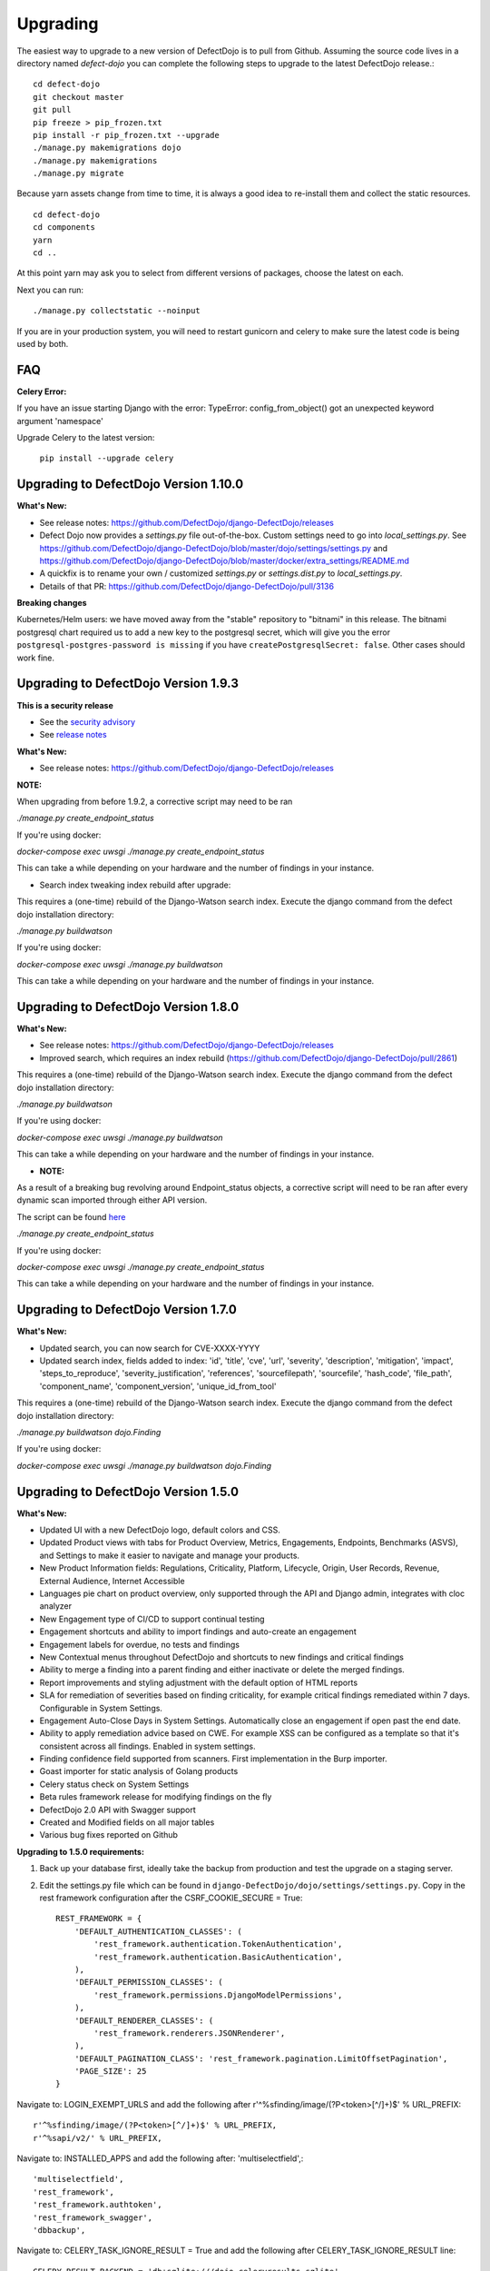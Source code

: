 Upgrading
=========

The easiest way to upgrade to a new version of DefectDojo is to pull from Github.  Assuming the source code lives in a
directory named `defect-dojo` you can complete the following steps to upgrade to the latest DefectDojo release.::

    cd defect-dojo
    git checkout master
    git pull
    pip freeze > pip_frozen.txt
    pip install -r pip_frozen.txt --upgrade
    ./manage.py makemigrations dojo
    ./manage.py makemigrations
    ./manage.py migrate

Because yarn assets change from time to time, it is always a good idea to re-install them and collect the static
resources. ::

    cd defect-dojo
    cd components
    yarn
    cd ..

At this point yarn may ask you to select from different versions of packages, choose the latest on each.

Next you can run: ::

    ./manage.py collectstatic --noinput

If you are in your production system, you will need to restart gunicorn and celery to make sure the latest code is
being used by both.

FAQ
---

**Celery Error:**

If you have an issue starting Django with the error: TypeError: config_from_object() got an unexpected keyword argument 'namespace'

Upgrade Celery to the latest version:

    ``pip install --upgrade celery``

Upgrading to DefectDojo Version 1.10.0
--------------------------------------
**What's New:**

- See release notes: https://github.com/DefectDojo/django-DefectDojo/releases
- Defect Dojo now provides a `settings.py` file out-of-the-box. Custom settings need to go into `local_settings.py`. See https://github.com/DefectDojo/django-DefectDojo/blob/master/dojo/settings/settings.py and https://github.com/DefectDojo/django-DefectDojo/blob/master/docker/extra_settings/README.md
- A quickfix is to rename your own / customized `settings.py` or `settings.dist.py` to `local_settings.py`. 
- Details of that PR: https://github.com/DefectDojo/django-DefectDojo/pull/3136

**Breaking changes**

Kubernetes/Helm users: we have moved away from the "stable" repository to "bitnami" in this release. The bitnami postgresql chart required us to add a new key to the postgresql secret, which will give you the error ``postgresql-postgres-password is missing`` if you have ``createPostgresqlSecret: false``. Other cases should work fine.

Upgrading to DefectDojo Version 1.9.3
-------------------------------------
**This is a security release**
  
- See the `security advisory <https://github.com/DefectDojo/django-DefectDojo/security/advisories/GHSA-8q8j-7wc4-vjg5>`_
- See `release notes <https://github.com/DefectDojo/django-DefectDojo/releases/tag/1.9.3>`_

**What's New:**

- See release notes: https://github.com/DefectDojo/django-DefectDojo/releases

**NOTE:**

When upgrading from before 1.9.2, a corrective script may need to be ran

`./manage.py create_endpoint_status`

If you're using docker:

`docker-compose exec uwsgi ./manage.py create_endpoint_status`

This can take a while depending on your hardware and the number of findings in your instance.

- Search index tweaking index rebuild after upgrade:

This requires a (one-time) rebuild of the Django-Watson search index. Execute the django command from the defect dojo installation directory:

`./manage.py buildwatson`

If you're using docker:

`docker-compose exec uwsgi ./manage.py buildwatson`

This can take a while depending on your hardware and the number of findings in your instance.


Upgrading to DefectDojo Version 1.8.0
-------------------------------------
**What's New:**

- See release notes: https://github.com/DefectDojo/django-DefectDojo/releases
- Improved search, which requires an index rebuild (https://github.com/DefectDojo/django-DefectDojo/pull/2861)

This requires a (one-time) rebuild of the Django-Watson search index. Execute the django command from the defect dojo installation directory:

`./manage.py buildwatson`

If you're using docker:

`docker-compose exec uwsgi ./manage.py buildwatson`

This can take a while depending on your hardware and the number of findings in your instance.

- **NOTE:**

As a result of a breaking bug revolving around Endpoint_status objects, a corrective script will need to be ran after
every dynamic scan imported through either API version.

The script can be found  `here`_



.. _here: https://github.com/DefectDojo/django-DefectDojo/blob/dev/dojo/management/commands/create_endpoint_status.py

`./manage.py create_endpoint_status`

If you're using docker:

`docker-compose exec uwsgi ./manage.py create_endpoint_status`

This can take a while depending on your hardware and the number of findings in your instance.

Upgrading to DefectDojo Version 1.7.0 
-------------------------------------

**What's New:**

- Updated search, you can now search for CVE-XXXX-YYYY
- Updated search index, fields added to index: 'id', 'title', 'cve', 'url', 'severity', 'description', 'mitigation', 'impact', 'steps_to_reproduce', 'severity_justification', 'references', 'sourcefilepath', 'sourcefile', 'hash_code', 'file_path', 'component_name', 'component_version', 'unique_id_from_tool'

This requires a (one-time) rebuild of the Django-Watson search index. Execute the django command from the defect dojo installation directory:

`./manage.py buildwatson dojo.Finding`

If you're using docker:

`docker-compose exec uwsgi ./manage.py buildwatson dojo.Finding`

Upgrading to DefectDojo Version 1.5.0
-------------------------------------

**What's New:**

- Updated UI with a new DefectDojo logo, default colors and CSS.
- Updated Product views with tabs for Product Overview, Metrics, Engagements, Endpoints, Benchmarks (ASVS), and Settings to make it easier to navigate and manage your products.
- New Product Information fields: Regulations, Criticality, Platform, Lifecycle, Origin, User Records, Revenue, External Audience, Internet Accessible
- Languages pie chart on product overview, only supported through the API and Django admin, integrates with cloc analyzer
- New Engagement type of CI/CD to support continual testing
- Engagement shortcuts and ability to import findings and auto-create an engagement
- Engagement labels for overdue, no tests and findings
- New Contextual menus throughout DefectDojo and shortcuts to new findings and critical findings
- Ability to merge a finding into a parent finding and either inactivate or delete the merged findings.
- Report improvements and styling adjustment with the default option of HTML reports
- SLA for remediation of severities based on finding criticality, for example critical findings remediated within 7 days. Configurable in System Settings.
- Engagement Auto-Close Days in System Settings. Automatically close an engagement if open past the end date.
- Ability to apply remediation advice based on CWE. For example XSS can be configured as a template so that it's consistent across all findings. Enabled in system settings.
- Finding confidence field supported from scanners. First implementation in the Burp importer.
- Goast importer for static analysis of Golang products
- Celery status check on System Settings
- Beta rules framework release for modifying findings on the fly
- DefectDojo 2.0 API with Swagger support
- Created and Modified fields on all major tables
- Various bug fixes reported on Github

**Upgrading to 1.5.0 requirements:**

1. Back up your database first, ideally take the backup from production and test the upgrade on a staging server.

2. Edit the settings.py file which can be found in ``django-DefectDojo/dojo/settings/settings.py``. Copy in the rest framework configuration after the CSRF_COOKIE_SECURE = True::

    REST_FRAMEWORK = {
        'DEFAULT_AUTHENTICATION_CLASSES': (
            'rest_framework.authentication.TokenAuthentication',
            'rest_framework.authentication.BasicAuthentication',
        ),
        'DEFAULT_PERMISSION_CLASSES': (
            'rest_framework.permissions.DjangoModelPermissions',
        ),
        'DEFAULT_RENDERER_CLASSES': (
            'rest_framework.renderers.JSONRenderer',
        ),
        'DEFAULT_PAGINATION_CLASS': 'rest_framework.pagination.LimitOffsetPagination',
        'PAGE_SIZE': 25
    }

Navigate to: LOGIN_EXEMPT_URLS and add the following after r'^%sfinding/image/(?P<token>[^/]+)$' % URL_PREFIX::

    r'^%sfinding/image/(?P<token>[^/]+)$' % URL_PREFIX,
    r'^%sapi/v2/' % URL_PREFIX,

Navigate to: INSTALLED_APPS and add the following after: 'multiselectfield',::

    'multiselectfield',
    'rest_framework',
    'rest_framework.authtoken',
    'rest_framework_swagger',
    'dbbackup',

Navigate to: 	CELERY_TASK_IGNORE_RESULT = True and add the following after CELERY_TASK_IGNORE_RESULT line::

    CELERY_RESULT_BACKEND = 'db+sqlite:///dojo.celeryresults.sqlite'

Save your modified settings file. For reference the modified file should look like the new 1.5.0 [settings](https://github.com/DefectDojo/django-DefectDojo/blob/master/dojo/settings/settings.dist.py) file, minus the environmental configurations. As an alternative this file can be used and the enviromental configurations from you environment can be copied into this file.

3. Activate your virtual environment and then upgrade the requirements:

``pip install -r requirements.txt --upgrade``

4. Upgrade the database::

    ./manage.py makemigrations
    ./manage.py migrate

5. Collect the static files (Javascript, Images, CSS)::

    ./manage.py collectstatic --noinput

6. Complete

Upgrading to DefectDojo Version 1.3.1
-------------------------------------

**What's New:**

- New importers for Contrast, Nikto and TruffleHog (finding secrets in git repos).
- Improved merging of findings for dynamic and static importers
- Markdown support for findings
- HTML report improvements including support of Markdown.
- System settings Celery status page to assist in debugging if Celery is functional.

**Upgrading to 1.3.1 requires:**

1.  pip install markdown
    pip install pandas

2.  ./manage.py makemigrations
    ./manage.py migrate

3. ./manage.py collectstatic --noinput

4. Complete

Upgrading to DefectDojo Version 1.2.9
-------------------------------------

**What's New:**
New feature: Benchmarks (OWASP ASVS)

**Upgrading to 1.2.9 requires:**

1.  ./manage.py makemigrations
    ./manage.py migrate
    ./manage.py loaddata dojo/fixtures/benchmark_type.json
    ./manage.py loaddata dojo/fixtures/benchmark_category.json
    ./manage.py loaddata dojo/fixtures/benchmark_requirement.json

2. ./manage.py collectstatic --noinput

3. Complete

Upgrading to DefectDojo Version 1.2.8
-------------------------------------

New feature: Product Grading (Overall Product Health)
Upgrading to 1.2.8 requires:

1.  ./manage.py makemigrations
    ./manage.py migrate
    ./manage.py system_settings

2. ./manage.py collectstatic --noinput

3. pip install asteval

4. pip install --upgrade celery

5. Complete

Upgrading to DefectDojo Version 1.2.4
-------------------------------------

Upgrading to 1.2.4 requires:

1.  ./manage.py makemigrations
    ./manage.py migrate
    ./manage.py loaddata dojo/fixtures/objects_review.json

Upgrading to DefectDojo Version 1.2.3
-------------------------------------

Upgrading to 1.2.3 requires:

1.  ./manage.py makemigrations
    ./manage.py migrate
    ./manage.py loaddata dojo/fixtures/language_type.json

2. Currently languages and technologies can be updated via the API or in the admin section of Django.

July 6th 2017 - New location for system settings
------------------------------------------------

Pull request #313 moves a number of system settings previously located in the application's settings.py
to a model that can be used and changed within the web application under "Configuration -> System Settings".

If you're using a custom ``URL_PREFIX`` you will need to set this in the model after upgrading by
editing ``dojo/fixtures/system_settings.json`` and setting your URL prefix in the ``url_prefix`` value there.
Then issue the command ``./manage.py loaddata system_settings.json`` to load your settings into the database.

If you're not using a custom ``URL_PREFIX``, after upgrading simply go to the System Settings page and review
which values you want to set for each setting, as they're not automatically migrated from settings.py.

If you like you can then remove the following settings from settings.py to avoid confusion:

* ``ENABLE_DEDUPLICATION``
* ``ENABLE_JIRA``
* ``S_FINDING_SEVERITY_NAMING``
* ``URL_PREFIX``
* ``TIME_ZONE``
* ``TEAM_NAME``

Upgrading to DefectDojo Version 1.2.2
-------------------------------------

Upgrading to 1.2.2 requires:

1. Copying settings.py to the settings/ folder.

2. If you have supervisor scripts change DJANGO_SETTINGS_MODULE=dojo.settings.settings

Upgrading to Django 1.1.5
-------------------------
If you are upgrading an existing version of DefectDojo, you will need to run the following commands manually:

#. First install Yarn.
   Follow the instructions based on your OS: https://yarnpkg.com/lang/en/docs/install/

#. The following must be removed/commented out from ``settings.py``: ::

    'djangobower.finders.BowerFinder',

    From the line that contains:
    # where should bower install components
    ...

    To the end of the bower declarations
      'justgage'
    )

#. The following needs to be updated in ``settings.py``: ::

    STATICFILES_DIRS = (
        # Put strings here, like "/home/html/static" or "C:/www/django/static".
        # Always use forward slashes, even on Windows.
        # Don't forget to use absolute paths, not relative paths.
        os.path.dirname(DOJO_ROOT) + "/components/yarn_components",
    )

Upgrading to Django 1.11
------------------------

Pull request #300 makes DefectDojo Django 1.11 ready. A fresh install of DefectDojo can be done with the setup.bash script included - no special steps are required.

If you are upgrading an existing installation of DefectDojo, you will need to run the following commands manually: ::

    pip install django-tastypie --upgrade
    pip install django-tastypie-swagger --upgrade
    pip install django-filter --upgrade
    pip install django-watson --upgrade
    pip install django-polymorphic --upgrade
    pip install django --upgrade
    pip install pillow --upgrade
    ./manage.py makemigrations
    ./manage.py migrate

The following must be removed/commented out from settings.py: ::

    TEMPLATE_DIRS
    TEMPLATE_DEBUG
    TEMPLATE_LOADERS
    TEMPLATE_CONTEXT_PROCESSORS

The following needs to be added to settings.py: ::

    TEMPLATES  = [
    {
        'BACKEND': 'django.template.backends.django.DjangoTemplates',
        'APP_DIRS': True,
        'OPTIONS': {
            'context_processors': [
                'django.template.context_processors.debug',
                'django.template.context_processors.request',
                'django.contrib.auth.context_processors.auth',
                'django.contrib.messages.context_processors.messages',
            ],
        },
    },
    ]

Once all these steps are completed your installation of DefectDojo will be running under Django 1.11
